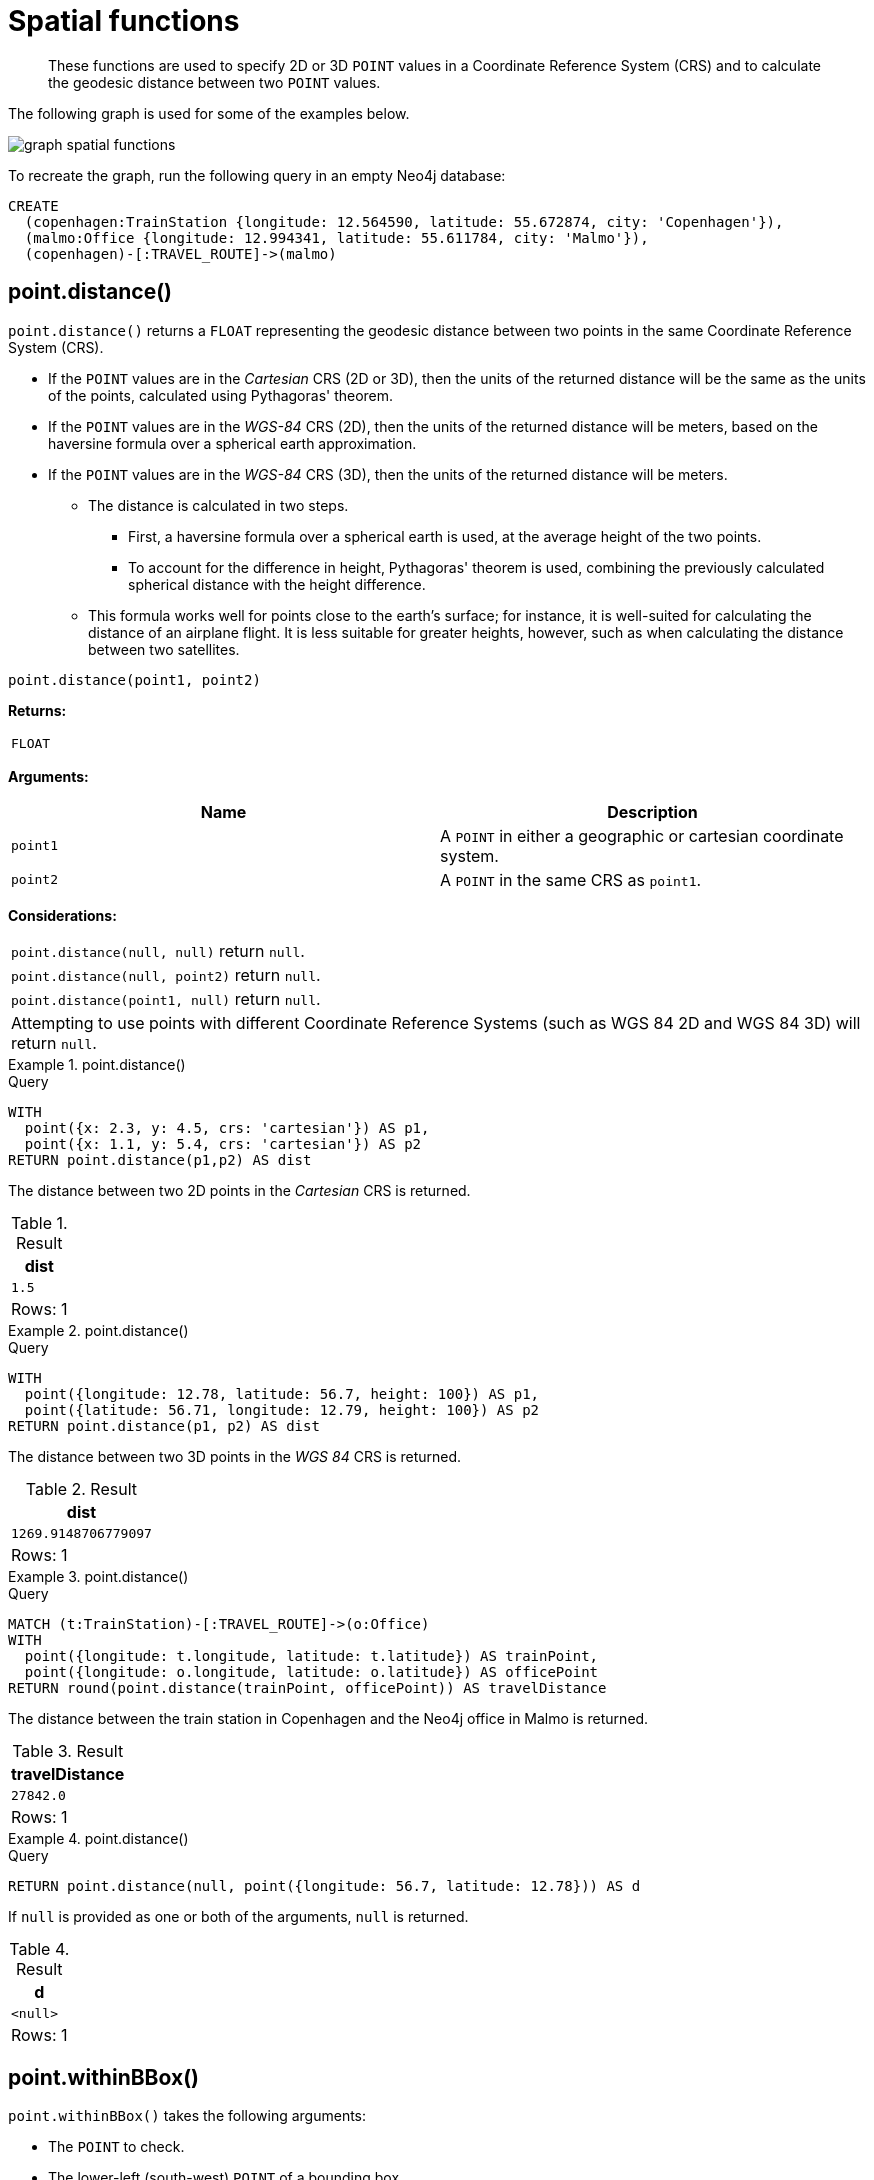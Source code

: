 :description: Spatial functions are used to specify 2D or 3D points in a Coordinate Reference System (CRS) and to calculate the geodesic distance between two points.

[[query-functions-spatial]]
= Spatial functions

[abstract]
--
These functions are used to specify 2D or 3D `POINT` values in a Coordinate Reference System (CRS) and to calculate the geodesic distance between two `POINT` values.
--

The following graph is used for some of the examples below.

image:graph_spatial_functions.svg[]

To recreate the graph, run the following query in an empty Neo4j database:

[source, cypher, role=test-setup]
----
CREATE
  (copenhagen:TrainStation {longitude: 12.564590, latitude: 55.672874, city: 'Copenhagen'}),
  (malmo:Office {longitude: 12.994341, latitude: 55.611784, city: 'Malmo'}),
  (copenhagen)-[:TRAVEL_ROUTE]->(malmo)
----

[[functions-distance]]
== point.distance()

`point.distance()` returns a `FLOAT` representing the geodesic distance between two points in the same Coordinate Reference System (CRS).

* If the `POINT` values are in the _Cartesian_ CRS (2D or 3D), then the units of the returned distance will be the same as the units of the points, calculated using Pythagoras' theorem.
* If the `POINT` values are in the _WGS-84_ CRS (2D), then the units of the returned distance will be meters, based on the haversine formula over a spherical earth approximation.
* If the `POINT` values are in the _WGS-84_ CRS (3D), then the units of the returned distance will be meters.
 ** The distance is calculated in two steps.
  *** First, a haversine formula over a spherical earth is used, at the average height of the two points.
  *** To account for the difference in height, Pythagoras' theorem is used, combining the previously calculated spherical distance with the height difference.
 ** This formula works well for points close to the earth's surface; for instance, it is well-suited for calculating the distance of an airplane flight.
It is less suitable for greater heights, however, such as when calculating the distance between two satellites.

[source, syntax]
----
point.distance(point1, point2)
----

*Returns:*

|===

| `FLOAT`

|===

*Arguments:*

[options="header"]
|===
| Name | Description

| `point1`
| A `POINT` in either a geographic or cartesian coordinate system.

| `point2`
| A `POINT` in the same CRS as `point1`.

|===

*Considerations:*
|===

| `point.distance(null, null)` return `null`.
| `point.distance(null, point2)` return `null`.
| `point.distance(point1, null)` return `null`.
| Attempting to use points with different Coordinate Reference Systems (such as WGS 84 2D and WGS 84 3D) will return `null`.

|===


.+point.distance()+
======

.Query
[source, cypher]
----
WITH
  point({x: 2.3, y: 4.5, crs: 'cartesian'}) AS p1,
  point({x: 1.1, y: 5.4, crs: 'cartesian'}) AS p2
RETURN point.distance(p1,p2) AS dist
----

The distance between two 2D points in the _Cartesian_ CRS is returned.

.Result
[role="queryresult",options="header,footer",cols="1*<m"]
|===

| +dist+
| +1.5+
1+d|Rows: 1

|===

======


.+point.distance()+
======

.Query
[source, cypher]
----
WITH
  point({longitude: 12.78, latitude: 56.7, height: 100}) AS p1,
  point({latitude: 56.71, longitude: 12.79, height: 100}) AS p2
RETURN point.distance(p1, p2) AS dist
----

The distance between two 3D points in the _WGS 84_ CRS is returned.

.Result
[role="queryresult",options="header,footer",cols="1*<m"]
|===

| +dist+
| +1269.9148706779097+
1+d|Rows: 1

|===

======


.+point.distance()+
======

.Query
[source, cypher]
----
MATCH (t:TrainStation)-[:TRAVEL_ROUTE]->(o:Office)
WITH
  point({longitude: t.longitude, latitude: t.latitude}) AS trainPoint,
  point({longitude: o.longitude, latitude: o.latitude}) AS officePoint
RETURN round(point.distance(trainPoint, officePoint)) AS travelDistance
----

The distance between the train station in Copenhagen and the Neo4j office in Malmo is returned.

.Result
[role="queryresult",options="header,footer",cols="1*<m"]
|===

| +travelDistance+
| +27842.0+
1+d|Rows: 1

|===

======


.+point.distance()+
======

.Query
[source, cypher]
----
RETURN point.distance(null, point({longitude: 56.7, latitude: 12.78})) AS d
----

If `null` is provided as one or both of the arguments, `null` is returned.

.Result
[role="queryresult",options="header,footer",cols="1*<m"]
|===

| +d+
| +<null>+
1+d|Rows: 1

|===

======


[[functions-withinBBox]]
== point.withinBBox()

`point.withinBBox()` takes the following arguments:

* The `POINT` to check.
* The lower-left (south-west) `POINT` of a bounding box.
* The upper-right (or north-east) `POINT` of a bounding box.

The return value will be true if the provided point is contained in the bounding box (boundary included), otherwise the return value will be false.

[source, syntax]
----
point.withinBBox(point, lowerLeft, upperRight)
----

*Returns:*

|===

| `BOOLEAN`

|===

*Arguments:*

[options="header"]
|===
| Name | Description

| `point`
| A `POINT` in either a geographic or cartesian coordinate system.

| `lowerLeft`
| A `POINT` in the same CRS as 'point'.

| `upperRight`
| A `POINT` in the same CRS as 'point'.

|===

*Considerations:*

|===

| `point.withinBBox(p1, p2, p3)` will return `null` if any of the arguments evaluate to `null`.
| Attempting to use `POINT` values with different Coordinate Reference Systems (such as WGS 84 2D and WGS 84 3D) will return `null`.
| `point.withinBBox` will handle crossing the 180th meridian in geographic coordinates.
| Switching the longitude of the `lowerLeft` and `upperRight` in geographic coordinates will switch the direction of the resulting bounding box.
| Switching the latitude of the `lowerLeft` and `upperRight` in geographic coordinates so that the former is north of the latter will result in an empty range.

|===


.+point.withinBBox()+
======

.Query
[source, cypher]
----
WITH
  point({x: 0, y: 0, crs: 'cartesian'}) AS lowerLeft,
  point({x: 10, y: 10, crs: 'cartesian'}) AS upperRight
RETURN point.withinBBox(point({x: 5, y: 5, crs: 'cartesian'}), lowerLeft, upperRight) AS result
----

Checking if a point in _Cartesian_ CRS is contained in the bounding box.

.Result
[role="queryresult",options="header,footer",cols="1*<m"]
|===

| +result+
| +true+
1+d|Rows: 1

|===

======


.+point.withinBBox()+
======

.Query
[source, cypher]
----
WITH
  point({longitude: 12.53, latitude: 55.66}) AS lowerLeft,
  point({longitude: 12.614, latitude: 55.70}) AS upperRight
MATCH (t:TrainStation)
WHERE point.withinBBox(point({longitude: t.longitude, latitude: t.latitude}), lowerLeft, upperRight)
RETURN count(t)
----

Finds all train stations contained in a bounding box around Copenhagen.

.Result
[role="queryresult",options="header,footer",cols="1*<m"]
|===

| +count(t)+
| +1+
1+d|Rows: 1

|===

======


.+point.withinBBox()+
======

.Query
[source, cypher]
----
WITH
  point({longitude: 179, latitude: 55.66}) AS lowerLeft,
  point({longitude: -179, latitude: 55.70}) AS upperRight
RETURN point.withinBBox(point({longitude: 180, latitude: 55.66}), lowerLeft, upperRight) AS result
----

A bounding box that crosses the 180th meridian.

.Result
[role="queryresult",options="header,footer",cols="1*<m"]
|===

| +result+
| +true+
1+d|Rows: 1

|===

======


.+point.withinBBox()+
======

.Query
[source, cypher]
----
RETURN
  point.withinBBox(
    null,
    point({longitude: 56.7, latitude: 12.78}),
    point({longitude: 57.0, latitude: 13.0})
  ) AS in
----

If `null` is provided as any of the arguments, `null` is returned.

.Result
[role="queryresult",options="header,footer",cols="1*<m"]
|===

| +in+
| +<null>+
1+d|Rows: 1

|===

======


[[functions-point-wgs84-2d]]
== point() - WGS 84 2D

`point({longitude | x, latitude | y [, crs][, srid]})` returns a 2D `POINT` in the _WGS 84_ CRS corresponding to the given coordinate values.

[source, syntax]
----
point({longitude | x, latitude | y [, crs][, srid]})
----

*Returns:*

|===

| A 2D `POINT` in _WGS 84_.

|===

*Arguments:*

[options="header"]
|===
| Name | Description

| `A single map consisting of the following:`
|

| `longitude/x`
| A numeric expression that represents the longitude/x value in decimal degrees.

| `latitude/y`
| A numeric expression that represents the latitude/y value in decimal degrees.

| `crs`
| The optional `STRING` `'WGS-84'`.

| `srid`
| The optional `INTEGER` `4326`.

|===

*Considerations:*

|===

| If any argument provided to `point()` is `null`, `null` will be returned.
| If the coordinates are specified using `latitude` and `longitude`, the `crs` or `srid` fields are optional and inferred to be `'WGS-84'` (`srid:4326`).
| If the coordinates are specified using `x` and `y`, then either the `crs` or `srid` field is required if a geographic CRS is desired.

|===


.+point()+
======

.Query
[source, cypher]
----
RETURN point({longitude: 56.7, latitude: 12.78}) AS point
----

A 2D `POINT` with a `longitude` of `56.7` and a `latitude` of `12.78` in the _WGS 84_ CRS is returned.

.Result
[role="queryresult",options="header,footer",cols="1*<m"]
|===

| +point+
| +point({srid:4326, x:56.7, y:12.78})+
1+d|Rows: 1

|===

======


.+point()+
======

.Query
[source, cypher]
----
RETURN point({x: 2.3, y: 4.5, crs: 'WGS-84'}) AS point
----

`x` and `y` coordinates may be used in the _WGS 84_ CRS instead of `longitude` and `latitude`, respectively, providing `crs` is set to `'WGS-84'`, or `srid` is set to `4326`.

.Result
[role="queryresult",options="header,footer",cols="1*<m"]
|===

| +point+
| +point({srid:4326, x:2.3, y:4.5})+
1+d|Rows: 1

|===

======


.+point()+
======

.Query
[source, cypher]
----
MATCH (p:Office)
RETURN point({longitude: p.longitude, latitude: p.latitude}) AS officePoint
----

A 2D `POINT` representing the coordinates of the city of Malmo in the _WGS 84_ CRS is returned.

.Result
[role="queryresult",options="header,footer",cols="1*<m"]
|===

| +officePoint+
| +point({srid:4326, x:12.994341, y:55.611784})+
1+d|Rows: 1

|===

======


.+point()+
======

.Query
[source, cypher]
----
RETURN point(null) AS p
----

If `null` is provided as the argument, `null` is returned.

.Result
[role="queryresult",options="header,footer",cols="1*<m"]
|===

| +p+
| +<null>+
1+d|Rows: 1

|===

======


[[functions-point-wgs84-3d]]
== point() - WGS 84 3D

`point({longitude | x, latitude | y, height | z, [, crs][, srid]})` returns a 3D `POINT` in the _WGS 84_ CRS corresponding to the given coordinate values.

[source, syntax]
----
point({longitude | x, latitude | y, height | z, [, crs][, srid]})
----

*Returns:*

|===

| A 3D `POINT` in _WGS 84_.

|===

*Arguments:*

[options="header"]
|===
| Name | Description

| `A single map consisting of the following:`
|

| `longitude/x`
| A numeric expression that represents the longitude/x value in decimal degrees.

| `latitude/y`
| A numeric expression that represents the latitude/y value in decimal degrees.

| `height/z`
| A numeric expression that represents the height/z value in meters.

| `crs`
| The optional `STRING` `'WGS-84-3D'`.

| `srid`
| The optional `INTEGER` `4979`.

|===

*Considerations:*

|===

| If any argument provided to `point()` is `null`, `null` will be returned.
| If the `height/z` key and value is not provided, a 2D `POINT` in the _WGS 84_ CRS will be returned.
| If the coordinates are specified using `latitude` and `longitude`, the `crs` or `srid` fields are optional and inferred to be `'WGS-84-3D'` (`srid:4979`).
| If the coordinates are specified using `x` and `y`, then either the `crs` or `srid` field is required if a geographic CRS is desired.

|===


.+point()+
======

.Query
[source, cypher]
----
RETURN point({longitude: 56.7, latitude: 12.78, height: 8}) AS point
----

A 3D `POINT` with a `longitude` of `56.7`, a `latitude` of `12.78` and a height of `8` meters in the _WGS 84_ CRS is returned.

.Result
[role="queryresult",options="header,footer",cols="1*<m"]
|===

| +point+
| +point({srid:4979, x:56.7, y:12.78, z:8.0})+
1+d|Rows: 1

|===

======


[[functions-point-cartesian-2d]]
== point() - Cartesian 2D

`point({x, y [, crs][, srid]})` returns a 2D `POINT` in the _Cartesian_ CRS corresponding to the given coordinate values.

[source, syntax]
----
point({x, y [, crs][, srid]})
----

*Returns:*

|===

| A 2D `POINT` in _Cartesian_.

|===

*Arguments:*

[options="header"]
|===
| Name | Description

| `A single map consisting of the following:`
|

| `x`
| A numeric expression.

| `y`
| A numeric expression.

| `crs`
| The optional `STRING` `'cartesian'`.

| `srid`
| The optional `INTEGER` `7203`.

|===

*Considerations:*

|===

| If any argument provided to `point()` is `null`, `null` will be returned.
| The `crs` or `srid` fields are optional and default to the _Cartesian_ CRS (which means `srid:7203`).

|===


.+point()+
======

.Query
[source, cypher]
----
RETURN point({x: 2.3, y: 4.5}) AS point
----

A 2D `POINT` with an `x` coordinate of `2.3` and a `y` coordinate of `4.5` in the _Cartesian_ CRS is returned.

.Result
[role="queryresult",options="header,footer",cols="1*<m"]
|===

| +point+
| +point({srid:7203, x:2.3, y:4.5})+
1+d|Rows: 1

|===

======


[[functions-point-cartesian-3d]]
== point() - Cartesian 3D

`point({x, y, z, [, crs][, srid]})` returns a 3D `POINT` in the _Cartesian_ CRS corresponding to the given coordinate values.

[source, syntax]
----
point({x, y, z, [, crs][, srid]})
----

*Returns:*

|===

| A 3D `POINT` in _Cartesian_.

|===

*Arguments:*

[options="header"]
|===
| Name | Description

| `A single map consisting of the following:`
|

| `x`
| A numeric expression.

| `y`
| A numeric expression.

| `z`
| A numeric expression.

| `crs`
| The optional `STRING` `'cartesian-3D'`.

| `srid`
| The optional `INTEGER` `9157`.

|===

*Considerations:*

|===

| If any argument provided to `point()` is `null`, `null` will be returned.
| If the `z` key and value is not provided, a 2D `POINT` in the _Cartesian_ CRS will be returned.
| The `crs` or `srid` fields are optional and default to the _3D Cartesian_ CRS (which means `srid:9157`).

|===


.+point()+
======

.Query
[source, cypher]
----
RETURN point({x: 2.3, y: 4.5, z: 2}) AS point
----

A 3D `POINT` with an `x` coordinate of `2.3`, a `y` coordinate of `4.5` and a `z` coordinate of `2` in the _Cartesian_ CRS is returned.

.Result
[role="queryresult",options="header,footer",cols="1*<m"]
|===

| +point+
| +point({srid:9157, x:2.3, y:4.5, z:2.0})+
1+d|Rows: 1

|===

======

